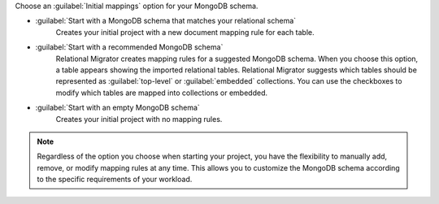 Choose an :guilabel:`Initial mappings` option for your MongoDB schema.

- :guilabel:`Start with a MongoDB schema that matches your relational schema`
   Creates your initial project with a new document mapping rule for each table.

- :guilabel:`Start with a recommended MongoDB schema`
   Relational Migrator creates mapping rules for a suggested MongoDB schema. 
   When you choose this option, a table appears showing the imported relational tables. 
   Relational Migrator suggests which tables should be represented as 
   :guilabel:`top-level` or :guilabel:`embedded` collections. 
   You can use the checkboxes to modify which tables are mapped into 
   collections or embedded.

- :guilabel:`Start with an empty MongoDB schema` 
   Creates your initial project with no mapping rules.

.. note::

   Regardless of the option you choose when starting your project, 
   you have the flexibility to manually add, remove, or modify mapping 
   rules at any time. This allows you to customize the MongoDB schema 
   according to the specific requirements of your workload.
